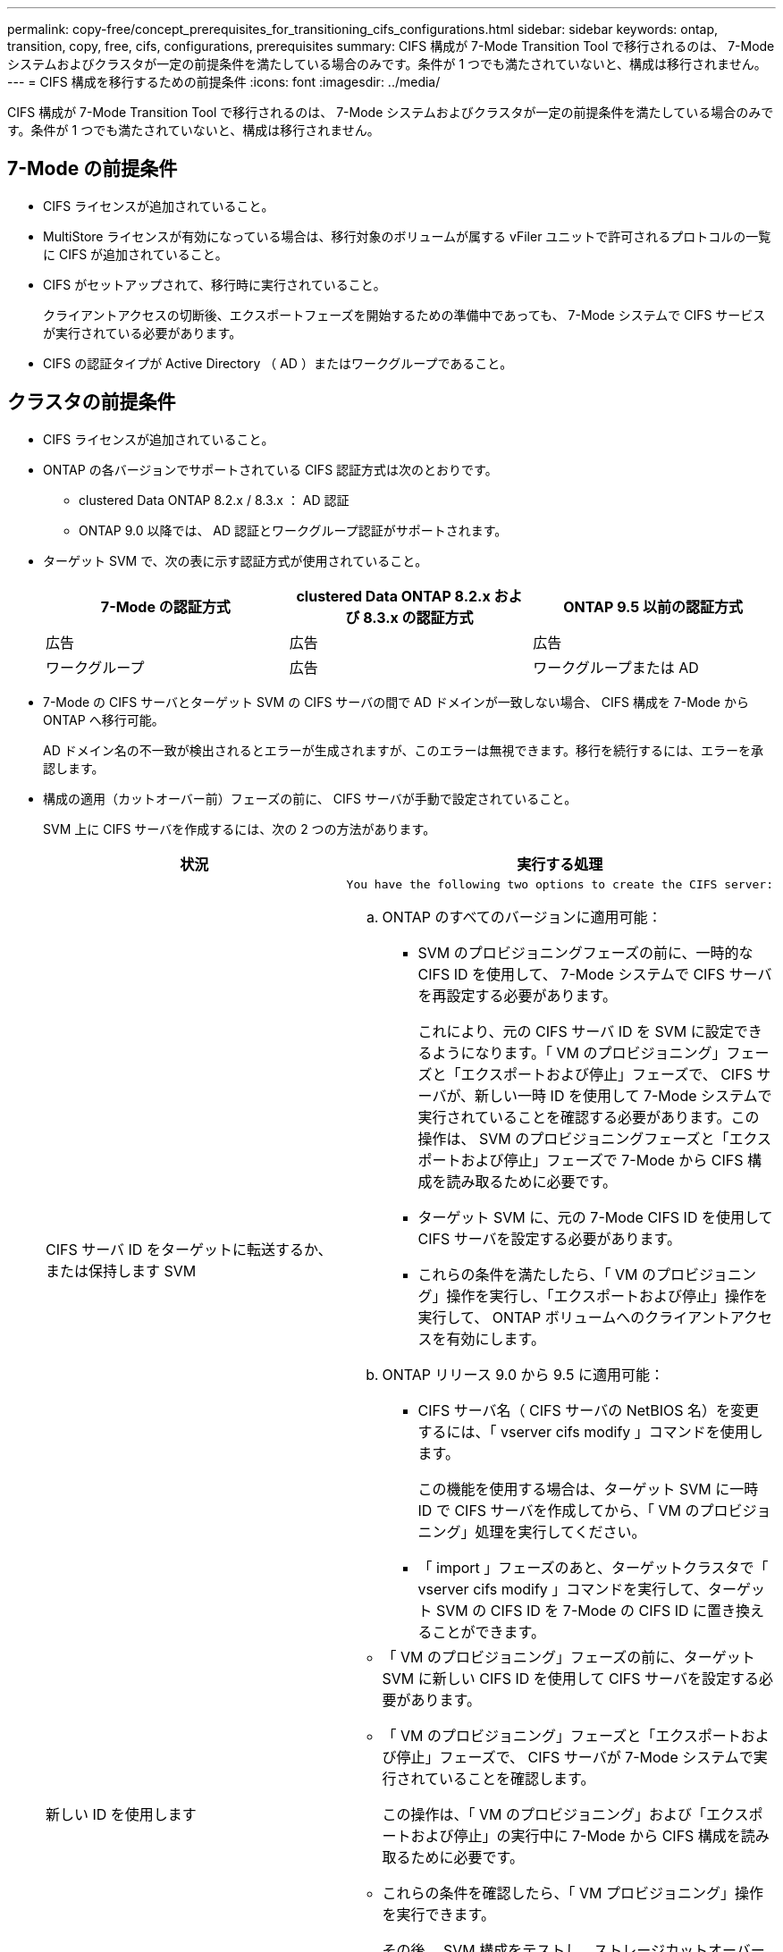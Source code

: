 ---
permalink: copy-free/concept_prerequisites_for_transitioning_cifs_configurations.html 
sidebar: sidebar 
keywords: ontap, transition, copy, free, cifs, configurations, prerequisites 
summary: CIFS 構成が 7-Mode Transition Tool で移行されるのは、 7-Mode システムおよびクラスタが一定の前提条件を満たしている場合のみです。条件が 1 つでも満たされていないと、構成は移行されません。 
---
= CIFS 構成を移行するための前提条件
:icons: font
:imagesdir: ../media/


[role="lead"]
CIFS 構成が 7-Mode Transition Tool で移行されるのは、 7-Mode システムおよびクラスタが一定の前提条件を満たしている場合のみです。条件が 1 つでも満たされていないと、構成は移行されません。



== 7-Mode の前提条件

* CIFS ライセンスが追加されていること。
* MultiStore ライセンスが有効になっている場合は、移行対象のボリュームが属する vFiler ユニットで許可されるプロトコルの一覧に CIFS が追加されていること。
* CIFS がセットアップされて、移行時に実行されていること。
+
クライアントアクセスの切断後、エクスポートフェーズを開始するための準備中であっても、 7-Mode システムで CIFS サービスが実行されている必要があります。

* CIFS の認証タイプが Active Directory （ AD ）またはワークグループであること。




== クラスタの前提条件

* CIFS ライセンスが追加されていること。
* ONTAP の各バージョンでサポートされている CIFS 認証方式は次のとおりです。
+
** clustered Data ONTAP 8.2.x / 8.3.x ： AD 認証
** ONTAP 9.0 以降では、 AD 認証とワークグループ認証がサポートされます。


* ターゲット SVM で、次の表に示す認証方式が使用されていること。
+
|===
| 7-Mode の認証方式 | clustered Data ONTAP 8.2.x および 8.3.x の認証方式 | ONTAP 9.5 以前の認証方式 


 a| 
広告
 a| 
広告
 a| 
広告



 a| 
ワークグループ
 a| 
広告
 a| 
ワークグループまたは AD

|===
* 7-Mode の CIFS サーバとターゲット SVM の CIFS サーバの間で AD ドメインが一致しない場合、 CIFS 構成を 7-Mode から ONTAP へ移行可能。
+
AD ドメイン名の不一致が検出されるとエラーが生成されますが、このエラーは無視できます。移行を続行するには、エラーを承認します。

* 構成の適用（カットオーバー前）フェーズの前に、 CIFS サーバが手動で設定されていること。
+
SVM 上に CIFS サーバを作成するには、次の 2 つの方法があります。

+
|===
| 状況 | 実行する処理 


 a| 
CIFS サーバ ID をターゲットに転送するか、または保持します SVM
 a| 
....
You have the following two options to create the CIFS server:
....
.. ONTAP のすべてのバージョンに適用可能：
+
*** SVM のプロビジョニングフェーズの前に、一時的な CIFS ID を使用して、 7-Mode システムで CIFS サーバを再設定する必要があります。
+
これにより、元の CIFS サーバ ID を SVM に設定できるようになります。「 VM のプロビジョニング」フェーズと「エクスポートおよび停止」フェーズで、 CIFS サーバが、新しい一時 ID を使用して 7-Mode システムで実行されていることを確認する必要があります。この操作は、 SVM のプロビジョニングフェーズと「エクスポートおよび停止」フェーズで 7-Mode から CIFS 構成を読み取るために必要です。

*** ターゲット SVM に、元の 7-Mode CIFS ID を使用して CIFS サーバを設定する必要があります。
*** これらの条件を満たしたら、「 VM のプロビジョニング」操作を実行し、「エクスポートおよび停止」操作を実行して、 ONTAP ボリュームへのクライアントアクセスを有効にします。


.. ONTAP リリース 9.0 から 9.5 に適用可能：
+
*** CIFS サーバ名（ CIFS サーバの NetBIOS 名）を変更するには、「 vserver cifs modify 」コマンドを使用します。
+
この機能を使用する場合は、ターゲット SVM に一時 ID で CIFS サーバを作成してから、「 VM のプロビジョニング」処理を実行してください。

*** 「 import 」フェーズのあと、ターゲットクラスタで「 vserver cifs modify 」コマンドを実行して、ターゲット SVM の CIFS ID を 7-Mode の CIFS ID に置き換えることができます。






 a| 
新しい ID を使用します
 a| 
** 「 VM のプロビジョニング」フェーズの前に、ターゲット SVM に新しい CIFS ID を使用して CIFS サーバを設定する必要があります。
** 「 VM のプロビジョニング」フェーズと「エクスポートおよび停止」フェーズで、 CIFS サーバが 7-Mode システムで実行されていることを確認します。
+
この操作は、「 VM のプロビジョニング」および「エクスポートおよび停止」の実行中に 7-Mode から CIFS 構成を読み取るために必要です。

** これらの条件を確認したら、「 VM プロビジョニング」操作を実行できます。
+
その後、 SVM 構成をテストし、ストレージカットオーバーの実行を計画できます。



|===

